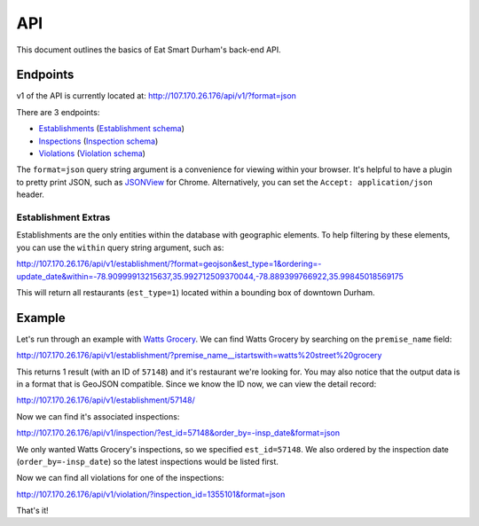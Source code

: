API
===

This document outlines the basics of Eat Smart Durham's back-end API.


Endpoints
---------

v1 of the API is currently located at: http://107.170.26.176/api/v1/?format=json

There are 3 endpoints:

* `Establishments <http://107.170.26.176/api/v1/establishment/?format=json>`_ (`Establishment schema <http://107.170.26.176/api/v1/establishment/schema/?format=json>`_)
* `Inspections <http://107.170.26.176/api/v1/inspection/?format=json>`_ (`Inspection schema <http://107.170.26.176/api/v1/inspection/schema/?format=json>`_)
* `Violations <http://107.170.26.176/api/v1/violation/?format=json>`_ (`Violation schema <http://107.170.26.176/api/v1/violation/schema/?format=json>`_)

The ``format=json`` query string argument is a convenience for viewing within your browser. It's helpful to have a plugin to pretty print JSON, such as `JSONView <https://chrome.google.com/webstore/detail/jsonview/chklaanhfefbnpoihckbnefhakgolnmc?hl=en>`_ for Chrome. Alternatively, you can set the ``Accept: application/json`` header.

Establishment Extras
~~~~~~~~~~~~~~~~~~~~

Establishments are the only entities within the database with geographic elements. To help filtering by these elements, you can use the ``within`` query string argument, such as:

http://107.170.26.176/api/v1/establishment/?format=geojson&est_type=1&ordering=-update_date&within=-78.90999913215637,35.992712509370044,-78.889399766922,35.99845018569175

This will return all restaurants (``est_type=1``) located within a bounding box of downtown Durham.


Example
-------

Let's run through an example with `Watts Grocery
<http://www.wattsgrocery.com/>`_. We can find Watts Grocery by searching on the
``premise_name`` field:

http://107.170.26.176/api/v1/establishment/?premise_name__istartswith=watts%20street%20grocery

This returns 1 result (with an ID of ``57148``) and it's restaurant we're
looking for. You may also notice that the output data is in a format that is
GeoJSON compatible. Since we know the ID now, we can view the detail record:

http://107.170.26.176/api/v1/establishment/57148/

Now we can find it's associated inspections:

http://107.170.26.176/api/v1/inspection/?est_id=57148&order_by=-insp_date&format=json

We only wanted Watts Grocery's inspections, so we specified ``est_id=57148``.
We also ordered by the inspection date (``order_by=-insp_date``) so the latest
inspections would be listed first.

Now we can find all violations for one of the inspections:

http://107.170.26.176/api/v1/violation/?inspection_id=1355101&format=json

That's it!
